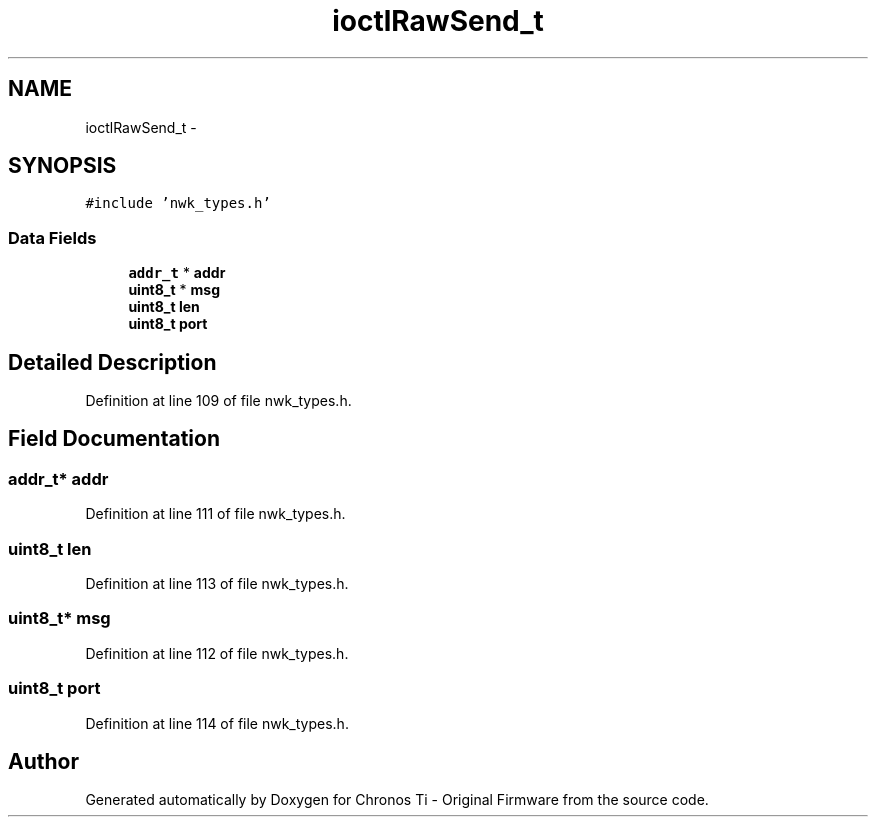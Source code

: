 .TH "ioctlRawSend_t" 3 "Sat Jun 22 2013" "Version VER 0.0" "Chronos Ti - Original Firmware" \" -*- nroff -*-
.ad l
.nh
.SH NAME
ioctlRawSend_t \- 
.SH SYNOPSIS
.br
.PP
.PP
\fC#include 'nwk_types\&.h'\fP
.SS "Data Fields"

.in +1c
.ti -1c
.RI "\fBaddr_t\fP * \fBaddr\fP"
.br
.ti -1c
.RI "\fBuint8_t\fP * \fBmsg\fP"
.br
.ti -1c
.RI "\fBuint8_t\fP \fBlen\fP"
.br
.ti -1c
.RI "\fBuint8_t\fP \fBport\fP"
.br
.in -1c
.SH "Detailed Description"
.PP 
Definition at line 109 of file nwk_types\&.h\&.
.SH "Field Documentation"
.PP 
.SS "\fBaddr_t\fP* \fBaddr\fP"
.PP
Definition at line 111 of file nwk_types\&.h\&.
.SS "\fBuint8_t\fP \fBlen\fP"
.PP
Definition at line 113 of file nwk_types\&.h\&.
.SS "\fBuint8_t\fP* \fBmsg\fP"
.PP
Definition at line 112 of file nwk_types\&.h\&.
.SS "\fBuint8_t\fP \fBport\fP"
.PP
Definition at line 114 of file nwk_types\&.h\&.

.SH "Author"
.PP 
Generated automatically by Doxygen for Chronos Ti - Original Firmware from the source code\&.
